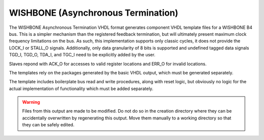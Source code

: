 ===================================
WISHBONE (Asynchronous Termination)
===================================

The WISHBONE Asynchronous Termination VHDL format generates component VHDL 
template files for a WISHBONE B4 bus.  This is a simpler mechanism than the 
registered feedback termination, but will ultimately present maximum clock 
frequency limitations on the bus.  As such, this implementation supports only 
classic cycles, it does not provide the LOCK_I or STALL_O signals. 
Additionally, only data granularity of 8 bits is supported and undefined tagged 
data signals TGD_I, TGD_O, TDA_I, and TGC_I need to be explicitly added by the 
user.

Slaves repond with ACK_O for accesses to valid register locations and ERR_O
for invalid locations.

The templates rely on the packages generated by the basic VHDL output, which
must be generated separately.

The template includes boilerplate bus read and write procedures, along with 
reset logic, but obviously no logic for the actual implementation of
functionality which must be added separately.

.. warning:: Files from this output are made to be modified.  Do not do so in
   the creation directory where they can be accidentally overwritten by
   regenerating this output.  Move them manually to a working directory so that
   they can be safely edited.
